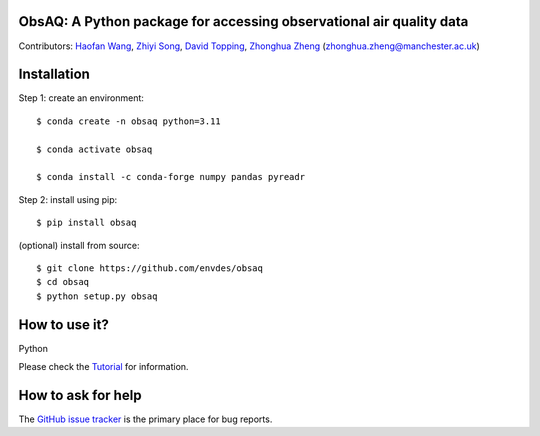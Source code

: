 ObsAQ: A Python package for accessing observational air quality data
--------------------------------------------------------------------
|DOI| |docs| |GitHub| |license|

.. |DOI| image:: https://zenodo.org/badge/805810422.svg
   :target: https://zenodo.org/doi/10.5281/zenodo.11391797

.. |GitHub| image:: https://img.shields.io/badge/GitHub-obsaq-brightgreen.svg
   :target: https://github.com/envdes/obsaq/ 

.. |Docs| image:: https://img.shields.io/badge/docs-obsaq-brightgreen.svg
   :target: https://envdes.github.io/obsaq/

.. |license| image:: https://img.shields.io/badge/License-MIT-blue.svg
   :target: https://github.com/envdes/obsaq/blob/main/LICENSE

Contributors: `Haofan Wang <https://github.com/Airwhf/>`_, `Zhiyi Song <https://github.com/onebravekid>`_, `David Topping <https://research.manchester.ac.uk/en/persons/david.topping>`_, `Zhonghua Zheng <https://zhonghua-zheng.github.io/>`_ (zhonghua.zheng@manchester.ac.uk)

Installation
------------
Step 1: create an environment::

    $ conda create -n obsaq python=3.11

    $ conda activate obsaq

    $ conda install -c conda-forge numpy pandas pyreadr

Step 2: install using pip::

    $ pip install obsaq

(optional) install from source:: 

    $ git clone https://github.com/envdes/obsaq
    $ cd obsaq
    $ python setup.py obsaq

How to use it?
--------------
Python

Please check the `Tutorial <https://github.com/Airwhf/>`_ for information.

How to ask for help
-------------------
The `GitHub issue tracker <https://github.com/envdes/obsaq/issues>`_ is the primary place for bug reports. 
